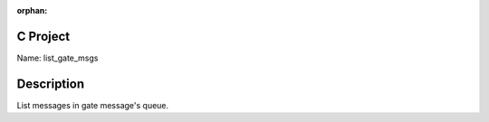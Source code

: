 :orphan:

C Project
=========

Name: list_gate_msgs

Description
===========

List messages in gate message's queue.
